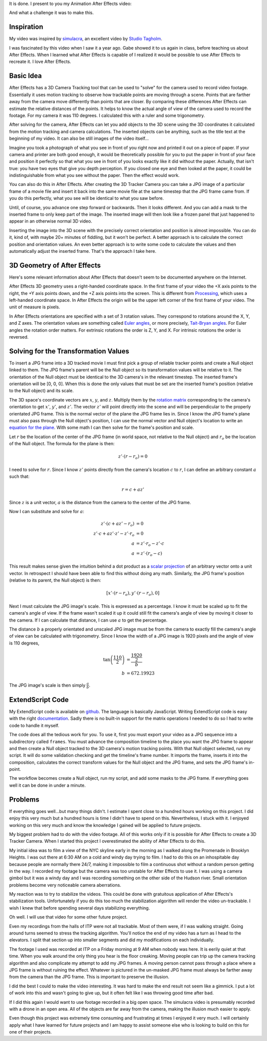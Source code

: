 .. title: The Halls of ITP
.. slug: the-halls-of-itp
.. date: 2017-11-27 23:34:17 UTC-05:00
.. tags: itp, animation, mathjax
.. category:
.. link:
.. description: The Halls of ITP
.. type: text

It is done. I present to you my Animation After Effects video:

.. vimeo:: 244769141
  :height: 450
  :width: 800

And what a challenge it was to make this.

.. TEASER_END

Inspiration
===========

My video was inspired by `simulacra <https://vimeo.com/123006429>`_, an excellent video by `Studio Tagholm <http://www.theotagholm.com/>`_.

.. vimeo:: 123006429
  :height: 450
  :width: 800

I was fascinated by this video when I saw it a year ago. Gabe showed it to us again in class, before teaching us about After Effects. When I learned what After Effects is capable of I realized it would be possible to use After Effects to recreate it. I love After Effects.

Basic Idea
==========

After Effects has a 3D Camera Tracking tool that can be used to "solve" for the camera used to record video footage. Essentially it uses motion tracking to observe how trackable points are moving through a scene. Points that are farther away from the camera move differently than points that are closer. By comparing these differences After Effects can estimate the relative distances of the points. It helps to know the actual angle of view of the camera used to record the footage. For my camera it was 110 degrees. I calculated this with a ruler and some trigonometry.

After solving for the camera, After Effects can let you add objects to the 3D scene using the 3D coordinates it calculated from the motion tracking and camera calculations. The inserted objects can be anything, such as the title text at the beginning of my video. It can also be still images of the video itself...

Imagine you took a photograph of what you see in front of you right now and printed it out on a piece of paper. If your camera and printer are both good enough, it would be theoretically possible for you to put the paper in front of your face and position it perfectly so that what you see in front of you looks exactly like it did without the paper. Actually, that isn't true: you have two eyes that give you depth perception. If you closed one eye and then looked at the paper, it could be indistinguishable from what you see without the paper. Then the effect would work.

You can also do this in After Effects. After creating the 3D Tracker Camera you can take a JPG image of a particular frame of a movie file and insert it back into the same movie file at the same timestep that the JPG frame came from. If you do this perfectly, what you see will be identical to what you saw before.

Until, of course, you advance one step forward or backwards. Then it looks different. And you can add a mask to the inserted frame to only keep part of the image. The inserted image will then look like a frozen panel that just happened to appear in an otherwise normal 3D video.

Inserting the image into the 3D scene with the precisely correct orientation and position is almost impossible. You can do it, kind of, with maybe 20+ minutes of fiddling, but it won't be perfect. A better approach is to calculate the correct position and orientation values. An even better approach is to write some code to calculate the values and then automatically adjust the inserted frame. That's the approach I take here.

3D Geometry of After Effects
============================

Here's some relevant information about After Effects that doesn't seem to be documented anywhere on the Internet.

After Effects 3D geometry uses a right-handed coordinate space. In the first frame of your video the +X axis points to the right, the +Y axis points down, and the +Z axis points into the screen. This is different from `Processing <https://processing.org/>`_,  which uses a left-handed coordinate space. In After Effects the origin will be the upper left corner of the first frame of your video. The unit of measure is pixels.

In After Effects orientations are specified with a set of 3 rotation values. They correspond to rotations around the X, Y, and Z axes. The orientation values are something called `Euler angles <https://en.wikipedia.org/wiki/Euler_angles>`_, or more precisely, `Tait-Bryan angles <https://en.wikipedia.org/wiki/Euler_angles#Tait-Bryan_angles>`_. For Euler angles the rotation order matters. For extrinsic rotations the order is Z, Y, and X. For intrinsic rotations the order is reversed.

Solving for the Transformation Values
=====================================

To insert a JPG frame into a 3D tracked movie I must first pick a group of reliable tracker points and create a Null object linked to them. The JPG frame's parent will be the Null object so its transformation values will be relative to it. The orientation of the Null object must be identical to the 3D camera's in the relevant timestep. The inserted frame's orientation will be [0, 0, 0]. When this is done the only values that must be set are the inserted frame's position (relative to the Null object) and its scale.

The 3D space's coordinate vectors are :math:`x`, :math:`y`, and :math:`z`. Multiply them by the `rotation matrix <https://en.wikipedia.org/wiki/Euler_angles#Rotation_matrix>`_ corresponding to the camera's orientation to get :math:`x'`, :math:`y'`, and :math:`z'`. The vector :math:`z'` will point directly into the scene and will be perpendicular to the properly orientated JPG frame. This is the normal vector of the plane the JPG frame lies in. Since I know the JPG frame's plane must also pass through the Null object's position, I can use the normal vector and Null object's location to write an `equation for the plane <https://en.wikipedia.org/wiki/Plane_(geometry)#Point-normal_form_and_general_form_of_the_equation_of_a_plane>`_. With some math I can then solve for the frame's position and scale.

Let :math:`r` be the location of the center of the JPG frame (in world space, not relative to the Null object) and :math:`r_{o}` be the location of the Null object. The formula for the plane is then:

.. math::

  z' \cdot (r - r_{o}) = 0

I need to solve for :math:`r`. Since I know :math:`z'` points directly from the camera's location :math:`c` to :math:`r`, I can define an arbitrary constant :math:`a` such that:

.. math::

  r = c + a z'

Since :math:`z` is a unit vector, :math:`a` is the distance from the camera to the center of the JPG frame.

Now I can substitute and solve for :math:`a`:

.. math::

  z' \cdot (c + a z' - r_{o}) &= 0 \\
  z' \cdot c + a z' \cdot z' - z' \cdot r_{o} &= 0 \\
  a &= z' \cdot r_{o} - z' \cdot c \\
  a &= z' \cdot (r_{o} - c)

This result makes sense given the intuition behind a dot product as a `scalar projection <https://en.wikipedia.org/wiki/Dot_product#Scalar_projection_and_first_properties>`_ of an arbitrary vector onto a unit vector. In retrospect I should have been able to find this without doing any math. Similarly, the JPG frame's position (relative to its parent, the Null object) is then:

.. math::

  [x' \cdot (r - r_{o}), y' \cdot (r - r_{o}), 0]

Next I must calculate the JPG image's scale. This is expressed as a percentage. I know it must be scaled up to fit the camera's angle of view. If the frame wasn't scaled it up it could still fit the camera's angle of view by moving it closer to the camera. If I can calculate that distance, I can use :math:`a` to get the percentage.

The distance :math:`b` a properly orientated and unscaled JPG image must be from the camera to exactly fill the camera's angle of view can be calculated with trigonometry. Since I know the width of a JPG image is 1920 pixels and the angle of view is 110 degrees,

.. math::

  \tan \left( \frac{110}{2} \right) &= \frac{\frac{1920}{2}}{b} \\
  b &= 672.19923

The JPG image's scale is then simply :math:`\frac{a}{b}`.

ExtendScript Code
=================

My ExtendScript code is available on `github <https://gist.github.com/hx2A/a336f95469ac154c102e8fcc7167bb6a>`_. The language is basically JavaScript. Writing ExtendScript code is easy with the right `documentation <http://docs.aenhancers.com/>`_. Sadly there is no built-in support for the matrix operations I needed to do so I had to write code to handle it myself.

The code does all the tedious work for you. To use it, first you must export your video as a JPG sequence into a subdirectory called ``frames``. You must advance the composition timeline to the place you want the JPG frame to appear and then create a Null object tracked to the 3D camera's motion tracking points. With that Null object selected, run my script. It will do some validation checking and get the timeline's frame number. It imports the frame, inserts it into the composition, calculates the correct transform values for the Null object and the JPG frame, and sets the JPG frame's in-point.

The workflow becomes create a Null object, run my script, and add some masks to the JPG frame. If everything goes well it can be done in under a minute.

Problems
========

If everything goes well...but many things didn't. I estimate I spent close to a hundred hours working on this project. I did enjoy this very much but a hundred hours is time I didn't have to spend on this. Nevertheless, I stuck with it. I enjoyed working on this very much and know the knowledge I gained will be applied to future projects.

My biggest problem had to do with the video footage. All of this works only if it is possible for After Effects to create a 3D Tracker Camera. When I started this project I overestimated the ability of After Effects to do this.

My initial idea was to film a view of the NYC skyline early in the morning as I walked along the Promenade in Brooklyn Heights. I was out there at 6:30 AM on a cold and windy day trying to film. I had to do this on an inhospitable day because people are normally there 24/7, making it impossible to film a continuous shot without a random person getting in the way. I recorded my footage but the camera was too unstable for After Effects to use it. I was using a camera gimbol but it was a windy day and I was recording something on the other side of the Hudson river. Small orientation problems become very noticeable camera aberrations.

My reaction was to try to stabilize the videos. This could be done with gratuitous application of After Effects's stabilization tools. Unfortunately if you do this too much the stabilization algorithm will render the video un-trackable. I wish I knew that before spending several days stabilizing everything.

Oh well. I will use that video for some other future project.

Even my recordings from the halls of ITP were not all trackable. Most of them were, if I was walking straight. Going around turns seemed to stress the tracking algorithm. You'll notice the end of my video has a turn as I head to the elevators. I split that section up into smaller segments and did my modifications on each individually.

The footage I used was recorded at ITP on a Friday morning at 9 AM when nobody was here. It is eerily quiet at that time. When you walk around the only thing you hear is the floor creaking. Moving people can trip up the camera tracking algorithm and also complicate my attempt to add my JPG frames. A moving person cannot pass through a place where a JPG frame is without ruining the effect. Whatever is pictured in the un-masked JPG frame must always be farther away from the camera than the JPG frame. This is important to preserve the illusion.

I did the best I could to make the video interesting. It was hard to make the end result not seem like a gimmick. I put a lot of work into this and wasn't going to give up, but it often felt like I was throwing good time after bad.

If I did this again I would want to use footage recorded in a big open space. The simulacra video is presumably recorded with a drone in an open area. All of the objects are far away from the camera, making the illusion much easier to apply.

Even though this project was extremely time consuming and frustrating at times I enjoyed it very much. I will certainly apply what I have learned for future projects and I am happy to assist someone else who is looking to build on this for one of their projects.
